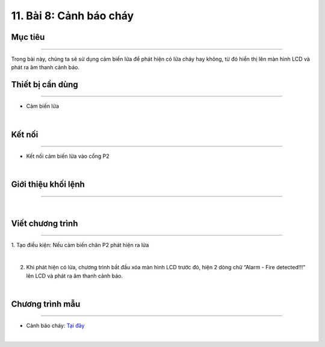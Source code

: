 11. Bài 8: Cảnh báo cháy
=====================================

Mục tiêu
--------------------
--------------------

Trong bài này, chúng ta sẽ sử dụng cảm biến lửa để phát hiện có lửa cháy hay không, từ đó hiển thị lên màn hình LCD và phát ra âm thanh cảnh báo.

Thiết bị cần dùng
----------------------
----------------------

- Cảm biến lửa 

.. image:: Images/homebit_91.png
    :width: 200px
    :align: center
|   

Kết nối
------------------------
------------------------

- Kết nối cảm biến lửa vào cổng P2

.. image:: Images/homebit_92.png
    :width: 500px
    :align: center
|   


Giới thiệu khối lệnh
------------------------
------------------------

.. image:: Images/homebit_93.png
    :width: 400px
    :align: center
| 


Viết chương trình
-----------------------
-----------------------

1. Tạo điều kiện: Nếu cảm biến chân P2 phát hiện
ra lửa

.. image:: Images/homebit_94.png
    :width: 550px
    :align: center
|   
2. Khi phát hiện có lửa, chương trình bắt đầu xóa màn hình LCD trước đó, hiện 2 dòng chữ “Alarm - Fire detected!!!” lên LCD và phát ra âm thanh cảnh báo.

.. image:: Images/homebit_95.png
    :width: 600px
    :align: center
|   

Chương trình mẫu
---------------------
---------------------

- Cảnh báo cháy: `Tại đây <https://app.ohstem.vn/#!/share/yolobit/2CycT2NG5NsIFWkXyDA4e1F1rmU>`_

.. image:: Images/homebit_96.png
    :width: 200px
    :align: center
|

